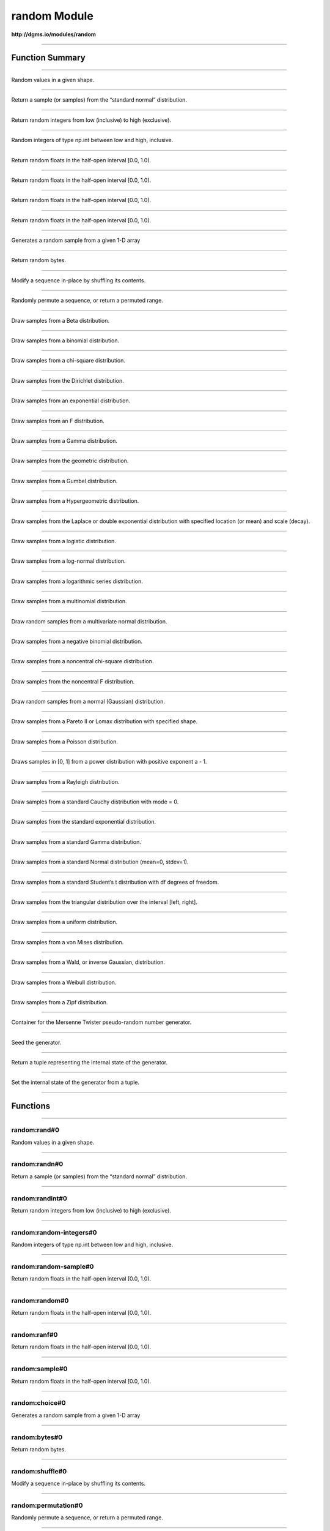 .. role:: xquery(code)
   :language: xquery

random Module
==========

**http://dgms.io/modules/random**



----------

Function Summary
**********

----------

.. raw:: html

  <code class="function-summary"><a href="#rand-0">rand</a>() external</code>

Random values in a given shape.


----------

.. raw:: html

  <code class="function-summary"><a href="#randn-0">randn</a>() external</code>

Return a sample (or samples) from the “standard normal” distribution.


----------

.. raw:: html

  <code class="function-summary"><a href="#randint-0">randint</a>() external</code>

Return random integers from low (inclusive) to high (exclusive).


----------

.. raw:: html

  <code class="function-summary"><a href="#random-integers-0">random-integers</a>() external</code>

Random integers of type np.int between low and high, inclusive.


----------

.. raw:: html

  <code class="function-summary"><a href="#random-sample-0">random-sample</a>() external</code>

Return random floats in the half-open interval [0.0, 1.0).


----------

.. raw:: html

  <code class="function-summary"><a href="#random-0">random</a>() external</code>

Return random floats in the half-open interval [0.0, 1.0).


----------

.. raw:: html

  <code class="function-summary"><a href="#ranf-0">ranf</a>() external</code>

Return random floats in the half-open interval [0.0, 1.0).


----------

.. raw:: html

  <code class="function-summary"><a href="#sample-0">sample</a>() external</code>

Return random floats in the half-open interval [0.0, 1.0).


----------

.. raw:: html

  <code class="function-summary"><a href="#choice-0">choice</a>() external</code>

Generates a random sample from a given 1-D array


----------

.. raw:: html

  <code class="function-summary"><a href="#bytes-0">bytes</a>() external</code>

Return random bytes.


----------

.. raw:: html

  <code class="function-summary"><a href="#shuffle-0">shuffle</a>() external</code>

Modify a sequence in-place by shuffling its contents.


----------

.. raw:: html

  <code class="function-summary"><a href="#permutation-0">permutation</a>() external</code>

Randomly permute a sequence, or return a permuted range.


----------

.. raw:: html

  <code class="function-summary"><a href="#beta-0">beta</a>() external</code>

Draw samples from a Beta distribution.


----------

.. raw:: html

  <code class="function-summary"><a href="#binomial-0">binomial</a>() external</code>

Draw samples from a binomial distribution.


----------

.. raw:: html

  <code class="function-summary"><a href="#chisquare-0">chisquare</a>() external</code>

Draw samples from a chi-square distribution.


----------

.. raw:: html

  <code class="function-summary"><a href="#dirichlet-0">dirichlet</a>() external</code>

Draw samples from the Dirichlet distribution.


----------

.. raw:: html

  <code class="function-summary"><a href="#exponential-0">exponential</a>() external</code>

Draw samples from an exponential distribution.


----------

.. raw:: html

  <code class="function-summary"><a href="#f-0">f</a>() external</code>

Draw samples from an F distribution.


----------

.. raw:: html

  <code class="function-summary"><a href="#gamma-0">gamma</a>() external</code>

Draw samples from a Gamma distribution.


----------

.. raw:: html

  <code class="function-summary"><a href="#geometric-0">geometric</a>() external</code>

Draw samples from the geometric distribution.


----------

.. raw:: html

  <code class="function-summary"><a href="#gumbel-0">gumbel</a>() external</code>

Draw samples from a Gumbel distribution.


----------

.. raw:: html

  <code class="function-summary"><a href="#hypergeometric-0">hypergeometric</a>() external</code>

Draw samples from a Hypergeometric distribution.


----------

.. raw:: html

  <code class="function-summary"><a href="#laplace-0">laplace</a>() external</code>

Draw samples from the Laplace or double exponential distribution with specified location (or mean) and scale (decay).


----------

.. raw:: html

  <code class="function-summary"><a href="#logistic-0">logistic</a>() external</code>

Draw samples from a logistic distribution.


----------

.. raw:: html

  <code class="function-summary"><a href="#lognormal-0">lognormal</a>() external</code>

Draw samples from a log-normal distribution.


----------

.. raw:: html

  <code class="function-summary"><a href="#logseries-0">logseries</a>() external</code>

Draw samples from a logarithmic series distribution.


----------

.. raw:: html

  <code class="function-summary"><a href="#multinomial-0">multinomial</a>() external</code>

Draw samples from a multinomial distribution.


----------

.. raw:: html

  <code class="function-summary"><a href="#multivariate-normal-0">multivariate-normal</a>() external</code>

Draw random samples from a multivariate normal distribution.


----------

.. raw:: html

  <code class="function-summary"><a href="#negative-binomial-0">negative-binomial</a>() external</code>

Draw samples from a negative binomial distribution.


----------

.. raw:: html

  <code class="function-summary"><a href="#noncentral-chisquare-0">noncentral-chisquare</a>() external</code>

Draw samples from a noncentral chi-square distribution.


----------

.. raw:: html

  <code class="function-summary"><a href="#noncentral-f-0">noncentral-f</a>() external</code>

Draw samples from the noncentral F distribution.


----------

.. raw:: html

  <code class="function-summary"><a href="#normal-0">normal</a>() external</code>

Draw random samples from a normal (Gaussian) distribution.


----------

.. raw:: html

  <code class="function-summary"><a href="#pareto-0">pareto</a>() external</code>

Draw samples from a Pareto II or Lomax distribution with specified shape.


----------

.. raw:: html

  <code class="function-summary"><a href="#poisson-0">poisson</a>() external</code>

Draw samples from a Poisson distribution.


----------

.. raw:: html

  <code class="function-summary"><a href="#power-0">power</a>() external</code>

Draws samples in [0, 1] from a power distribution with positive exponent a - 1.


----------

.. raw:: html

  <code class="function-summary"><a href="#rayleigh-0">rayleigh</a>() external</code>

Draw samples from a Rayleigh distribution.


----------

.. raw:: html

  <code class="function-summary"><a href="#standard-cauchy-0">standard-cauchy</a>() external</code>

Draw samples from a standard Cauchy distribution with mode = 0.


----------

.. raw:: html

  <code class="function-summary"><a href="#standard-exponential-0">standard-exponential</a>() external</code>

Draw samples from the standard exponential distribution.


----------

.. raw:: html

  <code class="function-summary"><a href="#standard-gamma-0">standard-gamma</a>() external</code>

Draw samples from a standard Gamma distribution.


----------

.. raw:: html

  <code class="function-summary"><a href="#standard-normal-0">standard-normal</a>() external</code>

Draw samples from a standard Normal distribution (mean=0, stdev=1).


----------

.. raw:: html

  <code class="function-summary"><a href="#standard-t-0">standard-t</a>() external</code>

Draw samples from a standard Student’s t distribution with df degrees of freedom.


----------

.. raw:: html

  <code class="function-summary"><a href="#triangular-0">triangular</a>() external</code>

Draw samples from the triangular distribution over the interval [left, right].


----------

.. raw:: html

  <code class="function-summary"><a href="#uniform-0">uniform</a>() external</code>

Draw samples from a uniform distribution.


----------

.. raw:: html

  <code class="function-summary"><a href="#vonmises-0">vonmises</a>() external</code>

Draw samples from a von Mises distribution.


----------

.. raw:: html

  <code class="function-summary"><a href="#wald-0">wald</a>() external</code>

Draw samples from a Wald, or inverse Gaussian, distribution.


----------

.. raw:: html

  <code class="function-summary"><a href="#weibull-0">weibull</a>() external</code>

Draw samples from a Weibull distribution.


----------

.. raw:: html

  <code class="function-summary"><a href="#zipf-0">zipf</a>() external</code>

Draw samples from a Zipf distribution.


----------

.. raw:: html

  <code class="function-summary"><a href="#RandomState-0">RandomState</a>() external</code>

Container for the Mersenne Twister pseudo-random number generator.


----------

.. raw:: html

  <code class="function-summary"><a href="#seed-0">seed</a>() external</code>

Seed the generator.


----------

.. raw:: html

  <code class="function-summary"><a href="#get-state-0">get-state</a>() external</code>

Return a tuple representing the internal state of the generator.


----------

.. raw:: html

  <code class="function-summary"><a href="#set-state-0">set-state</a>() external</code>

Set the internal state of the generator from a tuple.


----------

Functions
**********

----------

.. _rand-0:

random:rand#0
##########
.. raw:: html

  <code class="function-summary">declare %public %an:nondeterministic %an:variadic function random:rand() external</code>


Random values in a given shape.



----------

.. _randn-0:

random:randn#0
##########
.. raw:: html

  <code class="function-summary">declare %public %an:nondeterministic %an:variadic function random:randn() external</code>


Return a sample (or samples) from the “standard normal” distribution.



----------

.. _randint-0:

random:randint#0
##########
.. raw:: html

  <code class="function-summary">declare %public %an:nondeterministic %an:variadic function random:randint() external</code>


Return random integers from low (inclusive) to high (exclusive).



----------

.. _random-integers-0:

random:random-integers#0
##########
.. raw:: html

  <code class="function-summary">declare %public %an:nondeterministic %an:variadic function random:random-integers() external</code>


Random integers of type np.int between low and high, inclusive.



----------

.. _random-sample-0:

random:random-sample#0
##########
.. raw:: html

  <code class="function-summary">declare %public %an:nondeterministic %an:variadic function random:random-sample() external</code>


Return random floats in the half-open interval [0.0, 1.0).



----------

.. _random-0:

random:random#0
##########
.. raw:: html

  <code class="function-summary">declare %public %an:nondeterministic %an:variadic function random:random() external</code>


Return random floats in the half-open interval [0.0, 1.0).



----------

.. _ranf-0:

random:ranf#0
##########
.. raw:: html

  <code class="function-summary">declare %public %an:nondeterministic %an:variadic function random:ranf() external</code>


Return random floats in the half-open interval [0.0, 1.0).



----------

.. _sample-0:

random:sample#0
##########
.. raw:: html

  <code class="function-summary">declare %public %an:nondeterministic %an:variadic function random:sample() external</code>


Return random floats in the half-open interval [0.0, 1.0).



----------

.. _choice-0:

random:choice#0
##########
.. raw:: html

  <code class="function-summary">declare %public %an:nondeterministic %an:variadic function random:choice() external</code>


Generates a random sample from a given 1-D array



----------

.. _bytes-0:

random:bytes#0
##########
.. raw:: html

  <code class="function-summary">declare %public %an:nondeterministic %an:variadic function random:bytes() external</code>


Return random bytes.



----------

.. _shuffle-0:

random:shuffle#0
##########
.. raw:: html

  <code class="function-summary">declare %public %an:nondeterministic %an:variadic function random:shuffle() external</code>


Modify a sequence in-place by shuffling its contents.



----------

.. _permutation-0:

random:permutation#0
##########
.. raw:: html

  <code class="function-summary">declare %public %an:nondeterministic %an:variadic function random:permutation() external</code>


Randomly permute a sequence, or return a permuted range.



----------

.. _beta-0:

random:beta#0
##########
.. raw:: html

  <code class="function-summary">declare %public %an:nondeterministic %an:variadic function random:beta() external</code>


Draw samples from a Beta distribution.



----------

.. _binomial-0:

random:binomial#0
##########
.. raw:: html

  <code class="function-summary">declare %public %an:nondeterministic %an:variadic function random:binomial() external</code>


Draw samples from a binomial distribution.



----------

.. _chisquare-0:

random:chisquare#0
##########
.. raw:: html

  <code class="function-summary">declare %public %an:nondeterministic %an:variadic function random:chisquare() external</code>


Draw samples from a chi-square distribution.



----------

.. _dirichlet-0:

random:dirichlet#0
##########
.. raw:: html

  <code class="function-summary">declare %public %an:nondeterministic %an:variadic function random:dirichlet() external</code>


Draw samples from the Dirichlet distribution.



----------

.. _exponential-0:

random:exponential#0
##########
.. raw:: html

  <code class="function-summary">declare %public %an:nondeterministic %an:variadic function random:exponential() external</code>


Draw samples from an exponential distribution.



----------

.. _f-0:

random:f#0
##########
.. raw:: html

  <code class="function-summary">declare %public %an:nondeterministic %an:variadic function random:f() external</code>


Draw samples from an F distribution.



----------

.. _gamma-0:

random:gamma#0
##########
.. raw:: html

  <code class="function-summary">declare %public %an:nondeterministic %an:variadic function random:gamma() external</code>


Draw samples from a Gamma distribution.



----------

.. _geometric-0:

random:geometric#0
##########
.. raw:: html

  <code class="function-summary">declare %public %an:nondeterministic %an:variadic function random:geometric() external</code>


Draw samples from the geometric distribution.



----------

.. _gumbel-0:

random:gumbel#0
##########
.. raw:: html

  <code class="function-summary">declare %public %an:nondeterministic %an:variadic function random:gumbel() external</code>


Draw samples from a Gumbel distribution.



----------

.. _hypergeometric-0:

random:hypergeometric#0
##########
.. raw:: html

  <code class="function-summary">declare %public %an:nondeterministic %an:variadic function random:hypergeometric() external</code>


Draw samples from a Hypergeometric distribution.



----------

.. _laplace-0:

random:laplace#0
##########
.. raw:: html

  <code class="function-summary">declare %public %an:nondeterministic %an:variadic function random:laplace() external</code>


Draw samples from the Laplace or double exponential distribution with specified location (or mean) and scale (decay).



----------

.. _logistic-0:

random:logistic#0
##########
.. raw:: html

  <code class="function-summary">declare %public %an:nondeterministic %an:variadic function random:logistic() external</code>


Draw samples from a logistic distribution.



----------

.. _lognormal-0:

random:lognormal#0
##########
.. raw:: html

  <code class="function-summary">declare %public %an:nondeterministic %an:variadic function random:lognormal() external</code>


Draw samples from a log-normal distribution.



----------

.. _logseries-0:

random:logseries#0
##########
.. raw:: html

  <code class="function-summary">declare %public %an:nondeterministic %an:variadic function random:logseries() external</code>


Draw samples from a logarithmic series distribution.



----------

.. _multinomial-0:

random:multinomial#0
##########
.. raw:: html

  <code class="function-summary">declare %public %an:nondeterministic %an:variadic function random:multinomial() external</code>


Draw samples from a multinomial distribution.



----------

.. _multivariate-normal-0:

random:multivariate-normal#0
##########
.. raw:: html

  <code class="function-summary">declare %public %an:nondeterministic %an:variadic function random:multivariate-normal() external</code>


Draw random samples from a multivariate normal distribution.



----------

.. _negative-binomial-0:

random:negative-binomial#0
##########
.. raw:: html

  <code class="function-summary">declare %public %an:nondeterministic %an:variadic function random:negative-binomial() external</code>


Draw samples from a negative binomial distribution.



----------

.. _noncentral-chisquare-0:

random:noncentral-chisquare#0
##########
.. raw:: html

  <code class="function-summary">declare %public %an:nondeterministic %an:variadic function random:noncentral-chisquare() external</code>


Draw samples from a noncentral chi-square distribution.



----------

.. _noncentral-f-0:

random:noncentral-f#0
##########
.. raw:: html

  <code class="function-summary">declare %public %an:nondeterministic %an:variadic function random:noncentral-f() external</code>


Draw samples from the noncentral F distribution.



----------

.. _normal-0:

random:normal#0
##########
.. raw:: html

  <code class="function-summary">declare %public %an:nondeterministic %an:variadic function random:normal() external</code>


Draw random samples from a normal (Gaussian) distribution.



----------

.. _pareto-0:

random:pareto#0
##########
.. raw:: html

  <code class="function-summary">declare %public %an:nondeterministic %an:variadic function random:pareto() external</code>


Draw samples from a Pareto II or Lomax distribution with specified shape.



----------

.. _poisson-0:

random:poisson#0
##########
.. raw:: html

  <code class="function-summary">declare %public %an:nondeterministic %an:variadic function random:poisson() external</code>


Draw samples from a Poisson distribution.



----------

.. _power-0:

random:power#0
##########
.. raw:: html

  <code class="function-summary">declare %public %an:nondeterministic %an:variadic function random:power() external</code>


Draws samples in [0, 1] from a power distribution with positive exponent a - 1.



----------

.. _rayleigh-0:

random:rayleigh#0
##########
.. raw:: html

  <code class="function-summary">declare %public %an:nondeterministic %an:variadic function random:rayleigh() external</code>


Draw samples from a Rayleigh distribution.



----------

.. _standard-cauchy-0:

random:standard-cauchy#0
##########
.. raw:: html

  <code class="function-summary">declare %public %an:nondeterministic %an:variadic function random:standard-cauchy() external</code>


Draw samples from a standard Cauchy distribution with mode = 0.



----------

.. _standard-exponential-0:

random:standard-exponential#0
##########
.. raw:: html

  <code class="function-summary">declare %public %an:nondeterministic %an:variadic function random:standard-exponential() external</code>


Draw samples from the standard exponential distribution.



----------

.. _standard-gamma-0:

random:standard-gamma#0
##########
.. raw:: html

  <code class="function-summary">declare %public %an:nondeterministic %an:variadic function random:standard-gamma() external</code>


Draw samples from a standard Gamma distribution.



----------

.. _standard-normal-0:

random:standard-normal#0
##########
.. raw:: html

  <code class="function-summary">declare %public %an:nondeterministic %an:variadic function random:standard-normal() external</code>


Draw samples from a standard Normal distribution (mean=0, stdev=1).



----------

.. _standard-t-0:

random:standard-t#0
##########
.. raw:: html

  <code class="function-summary">declare %public %an:nondeterministic %an:variadic function random:standard-t() external</code>


Draw samples from a standard Student’s t distribution with df degrees of freedom.



----------

.. _triangular-0:

random:triangular#0
##########
.. raw:: html

  <code class="function-summary">declare %public %an:nondeterministic %an:variadic function random:triangular() external</code>


Draw samples from the triangular distribution over the interval [left, right].



----------

.. _uniform-0:

random:uniform#0
##########
.. raw:: html

  <code class="function-summary">declare %public %an:nondeterministic %an:variadic function random:uniform() external</code>


Draw samples from a uniform distribution.



----------

.. _vonmises-0:

random:vonmises#0
##########
.. raw:: html

  <code class="function-summary">declare %public %an:nondeterministic %an:variadic function random:vonmises() external</code>


Draw samples from a von Mises distribution.



----------

.. _wald-0:

random:wald#0
##########
.. raw:: html

  <code class="function-summary">declare %public %an:nondeterministic %an:variadic function random:wald() external</code>


Draw samples from a Wald, or inverse Gaussian, distribution.



----------

.. _weibull-0:

random:weibull#0
##########
.. raw:: html

  <code class="function-summary">declare %public %an:nondeterministic %an:variadic function random:weibull() external</code>


Draw samples from a Weibull distribution.



----------

.. _zipf-0:

random:zipf#0
##########
.. raw:: html

  <code class="function-summary">declare %public %an:nondeterministic %an:variadic function random:zipf() external</code>


Draw samples from a Zipf distribution.



----------

.. _RandomState-0:

random:RandomState#0
##########
.. raw:: html

  <code class="function-summary">declare %public %an:nondeterministic %an:variadic function random:RandomState() external</code>


Container for the Mersenne Twister pseudo-random number generator.



----------

.. _seed-0:

random:seed#0
##########
.. raw:: html

  <code class="function-summary">declare %public %an:nondeterministic %an:variadic function random:seed() external</code>


Seed the generator.



----------

.. _get-state-0:

random:get-state#0
##########
.. raw:: html

  <code class="function-summary">declare %public %an:nondeterministic %an:variadic function random:get-state() external</code>


Return a tuple representing the internal state of the generator.



----------

.. _set-state-0:

random:set-state#0
##########
.. raw:: html

  <code class="function-summary">declare %public %an:nondeterministic %an:variadic function random:set-state() external</code>


Set the internal state of the generator from a tuple.


